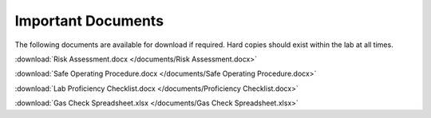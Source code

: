 Important Documents
======================

The following documents are available for download if required. Hard copies should exist within the lab at all times. 

:download:`Risk Assessment.docx </documents/Risk Assessment.docx>`

:download:`Safe Operating Procedure.docx </documents/Safe Operating Procedure.docx>`

:download:`Lab Proficiency Checklist.docx </documents/Proficiency Checklist.docx>`

:download:`Gas Check Spreadsheet.xlsx </documents/Gas Check Spreadsheet.xlsx>`

